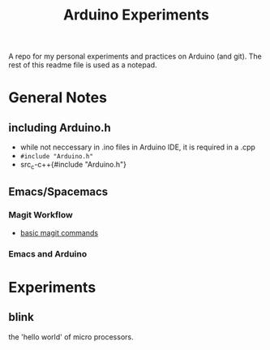 #+TITLE: Arduino Experiments

A repo for my personal experiments and practices on Arduino (and git).
The rest of this readme file is used as a notepad.

* General Notes
** including Arduino.h
 - while not neccessary in .ino files in Arduino IDE, it is required in a .cpp
 - ~#include "Arduino.h"~
 - src_c-c++{#include "Arduino.h"}
** Emacs/Spacemacs
*** Magit Workflow
 - [[https://www.reddit.com/r/spacemacs/comments/4a62la/magit_tutorial/d0y3jbt/][basic magit commands]]
*** Emacs and Arduino

* Experiments
** blink
the 'hello world' of micro processors.
